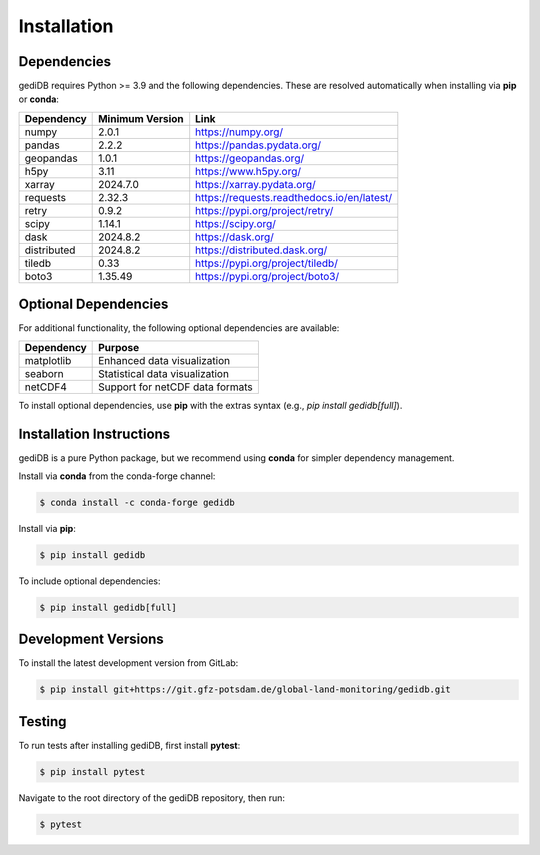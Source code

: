 .. _installing:

Installation
============

Dependencies
------------

gediDB requires Python >= 3.9 and the following dependencies. These are resolved automatically when installing via **pip** or **conda**:

+------------+-----------------+-----------------------------------------------------------+
| Dependency | Minimum Version | Link                                                      |
+============+=================+===========================================================+
| numpy      | 2.0.1           | https://numpy.org/                                        |
+------------+-----------------+-----------------------------------------------------------+
| pandas     | 2.2.2           | https://pandas.pydata.org/                                |
+------------+-----------------+-----------------------------------------------------------+
| geopandas  | 1.0.1           | https://geopandas.org/                                    |
+------------+-----------------+-----------------------------------------------------------+
| h5py       | 3.11            | https://www.h5py.org/                                     |
+------------+-----------------+-----------------------------------------------------------+
| xarray     | 2024.7.0        | https://xarray.pydata.org/                                |
+------------+-----------------+-----------------------------------------------------------+
| requests   | 2.32.3          | https://requests.readthedocs.io/en/latest/                |
+------------+-----------------+-----------------------------------------------------------+
| retry      | 0.9.2           | https://pypi.org/project/retry/                           |
+------------+-----------------+-----------------------------------------------------------+
| scipy      | 1.14.1          | https://scipy.org/                                        |
+------------+-----------------+-----------------------------------------------------------+
| dask       | 2024.8.2        | https://dask.org/                                         |
+------------+-----------------+-----------------------------------------------------------+
| distributed| 2024.8.2        | https://distributed.dask.org/                             |
+------------+-----------------+-----------------------------------------------------------+
| tiledb     | 0.33            | https://pypi.org/project/tiledb/                          |
+------------+-----------------+-----------------------------------------------------------+
| boto3      | 1.35.49         | https://pypi.org/project/boto3/                           |
+------------+-----------------+-----------------------------------------------------------+

Optional Dependencies
----------------------

For additional functionality, the following optional dependencies are available:

+-------------+-----------------------------------------------------------+
| Dependency  | Purpose                                                   |
+=============+===========================================================+
| matplotlib  | Enhanced data visualization                               |
+-------------+-----------------------------------------------------------+
| seaborn     | Statistical data visualization                            |
+-------------+-----------------------------------------------------------+
| netCDF4     | Support for netCDF data formats                           |
+-------------+-----------------------------------------------------------+

To install optional dependencies, use **pip** with the extras syntax (e.g., `pip install gedidb[full]`).

Installation Instructions
-------------------------

gediDB is a pure Python package, but we recommend using **conda** for simpler dependency management.

Install via **conda** from the conda-forge channel:

.. code-block:: bash

    $ conda install -c conda-forge gedidb

Install via **pip**:

.. code-block:: bash

    $ pip install gedidb

To include optional dependencies:

.. code-block:: bash

    $ pip install gedidb[full]

Development Versions
--------------------

To install the latest development version from GitLab:

.. code-block:: bash

    $ pip install git+https://git.gfz-potsdam.de/global-land-monitoring/gedidb.git

Testing
-------

To run tests after installing gediDB, first install **pytest**:

.. code-block:: bash

    $ pip install pytest

Navigate to the root directory of the gediDB repository, then run:

.. code-block:: bash

    $ pytest
